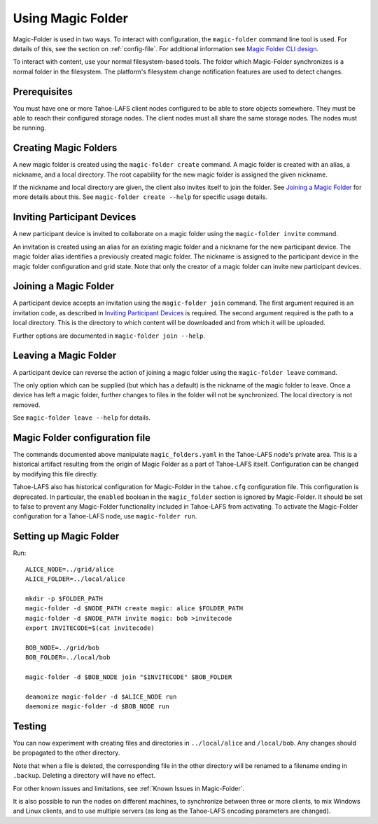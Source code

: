.. -*- coding: utf-8 -*-

.. _configuration:

Using Magic Folder
==================

Magic-Folder is used in two ways.  To interact with configuration, the
``magic-folder`` command line tool is used.  For details of this, see
the section on :ref:`config-file`.  For additional information see
`Magic Folder CLI design`_.

.. _`Magic Folder CLI design`: ../proposed/magic-folder/user-interface-design

To interact with content, use your normal filesystem-based tools.  The
folder which Magic-Folder synchronizes is a normal folder in the
filesystem.  The platform's filesystem change notification features
are used to detect changes.

Prerequisites
-------------

You must have one or more Tahoe-LAFS client nodes configured to be
able to store objects somewhere.  They must be able to reach their
configured storage nodes.  The client nodes must all share the same
storage nodes.  The nodes must be running.


Creating Magic Folders
----------------------

A new magic folder is created using the ``magic-folder create``
command.  A magic folder is created with an alias, a nickname, and a
local directory.  The root capability for the new magic folder is
assigned the given nickname.

If the nickname and local directory are given, the client also invites
itself to join the folder.  See `Joining a Magic Folder`_ for more
details about this.  See ``magic-folder create --help`` for specific
usage details.

Inviting Participant Devices
----------------------------

A new participant device is invited to collaborate on a magic folder
using the ``magic-folder invite`` command.

An invitation is created using an alias for an existing magic folder
and a nickname for the new participant device.  The magic folder alias
identifies a previously created magic folder.  The nickname is
assigned to the participant device in the magic folder configuration
and grid state.  Note that only the creator of a magic folder can
invite new participant devices.

Joining a Magic Folder
----------------------

A participant device accepts an invitation using the ``magic-folder
join`` command.  The first argument required is an invitation code, as
described in `Inviting Participant Devices`_ is required.  The second
argument required is the path to a local directory.  This is the
directory to which content will be downloaded and from which it will
be uploaded.

Further options are documented in ``magic-folder join --help``.

Leaving a Magic Folder
----------------------

A participant device can reverse the action of joining a magic folder
using the ``magic-folder leave`` command.

The only option which can be supplied (but which has a default) is the
nickname of the magic folder to leave.  Once a device has left a magic
folder, further changes to files in the folder will not be
synchronized.  The local directory is not removed.

See ``magic-folder leave --help`` for details.

.. _config-file:

Magic Folder configuration file
-------------------------------

The commands documented above manipulate ``magic_folders.yaml`` in the
Tahoe-LAFS node's private area.  This is a historical artifact
resulting from the origin of Magic Folder as a part of Tahoe-LAFS
itself. Configuration can be changed by modifying this file directly.

Tahoe-LAFS also has historical configuration for Magic-Folder in the
``tahoe.cfg`` configuration file.  This configuration is deprecated.
In particular, the ``enabled`` boolean in the ``magic_folder`` section
is ignored by Magic-Folder.  It should be set to false to prevent any
Magic-Folder functionality included in Tahoe-LAFS from activating.  To
activate the Magic-Folder configuration for a Tahoe-LAFS node, use
``magic-folder run``.

Setting up Magic Folder
-----------------------

Run::

  ALICE_NODE=../grid/alice
  ALICE_FOLDER=../local/alice

  mkdir -p $FOLDER_PATH
  magic-folder -d $NODE_PATH create magic: alice $FOLDER_PATH
  magic-folder -d $NODE_PATH invite magic: bob >invitecode
  export INVITECODE=$(cat invitecode)

  BOB_NODE=../grid/bob
  BOB_FOLDER=../local/bob

  magic-folder -d $BOB_NODE join "$INVITECODE" $BOB_FOLDER

  deamonize magic-folder -d $ALICE_NODE run
  daemonize magic-folder -d $BOB_NODE run

Testing
-------

You can now experiment with creating files and directories in
``../local/alice`` and ``/local/bob``.  Any changes should be
propagated to the other directory.

Note that when a file is deleted, the corresponding file in the other
directory will be renamed to a filename ending in ``.backup``.
Deleting a directory will have no effect.

For other known issues and limitations, see :ref:`Known Issues in
Magic-Folder`.

It is also possible to run the nodes on different machines, to
synchronize between three or more clients, to mix Windows and Linux
clients, and to use multiple servers (as long as the Tahoe-LAFS
encoding parameters are changed).

